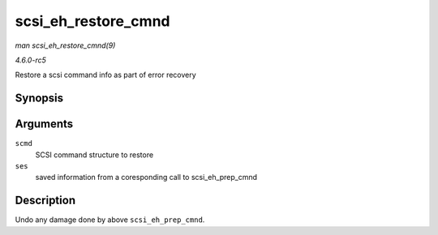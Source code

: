 .. -*- coding: utf-8; mode: rst -*-

.. _API-scsi-eh-restore-cmnd:

====================
scsi_eh_restore_cmnd
====================

*man scsi_eh_restore_cmnd(9)*

*4.6.0-rc5*

Restore a scsi command info as part of error recovery


Synopsis
========

.. c:function:: void scsi_eh_restore_cmnd( struct scsi_cmnd * scmd, struct scsi_eh_save * ses )

Arguments
=========

``scmd``
    SCSI command structure to restore

``ses``
    saved information from a coresponding call to scsi_eh_prep_cmnd


Description
===========

Undo any damage done by above ``scsi_eh_prep_cmnd``.


.. ------------------------------------------------------------------------------
.. This file was automatically converted from DocBook-XML with the dbxml
.. library (https://github.com/return42/sphkerneldoc). The origin XML comes
.. from the linux kernel, refer to:
..
.. * https://github.com/torvalds/linux/tree/master/Documentation/DocBook
.. ------------------------------------------------------------------------------
